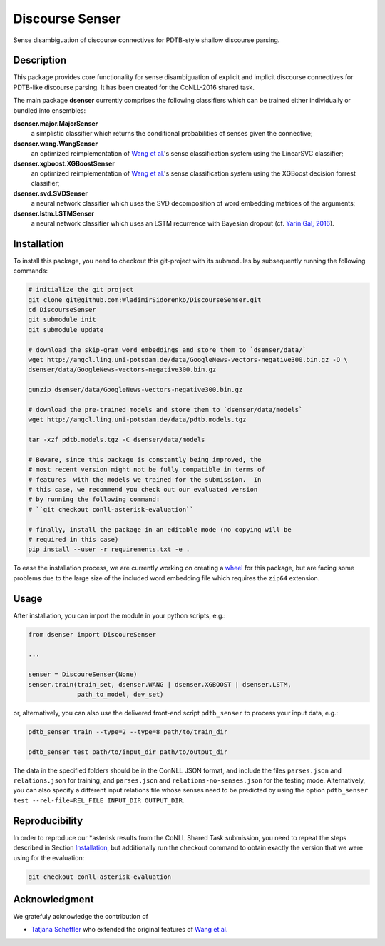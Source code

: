 Discourse Senser
================
.. image:: https://travis-ci.org/WladimirSidorenko/DiscourseSenser.svg?branch=master
   :alt: Build Status
   :target: https://travis-ci.org/WladimirSidorenko/DiscourseSenser

.. image:: https://codecov.io/gh/WladimirSidorenko/DiscourseSenser/branch/master/graph/badge.svg
   :alt: Code Coverage
   :target: https://codecov.io/gh/WladimirSidorenko/DiscourseSenser

.. image:: https://img.shields.io/badge/license-MIT-blue.svg
   :alt: MIT License
   :align: right
   :target: http://opensource.org/licenses/MIT

Sense disambiguation of discourse connectives for PDTB-style shallow
discourse parsing.


Description
-----------

This package provides core functionality for sense disambiguation of
explicit and implicit discourse connectives for PDTB-like discourse
parsing.  It has been created for the CoNLL-2016 shared task.

The main package **dsenser** currently comprises the following
classifiers which can be trained either individually or bundled into
ensembles:

**dsenser.major.MajorSenser**
  a simplistic classifier which returns the conditional probabilities
  of senses given the connective;

**dsenser.wang.WangSenser**
 an optimized reimplementation of `Wang et al.`_'s sense classification
 system using the LinearSVC classifier;

**dsenser.xgboost.XGBoostSenser**
 an optimized reimplementation of `Wang et al.`_'s sense classification
 system using the XGBoost decision forrest classifier;

**dsenser.svd.SVDSenser**
 a neural network classifier which uses the SVD decomposition of word
 embedding matrices of the arguments;

**dsenser.lstm.LSTMSenser**
 a neural network classifier which uses an LSTM recurrence with
 Bayesian dropout (cf. `Yarin Gal, 2016`_).

Installation
------------

To install this package, you need to checkout this git-project with
its submodules by subsequently running the following commands:

.. code-block:: shell

    # initialize the git project
    git clone git@github.com:WladimirSidorenko/DiscourseSenser.git
    cd DiscourseSenser
    git submodule init
    git submodule update

    # download the skip-gram word embeddings and store them to `dsenser/data/`
    wget http://angcl.ling.uni-potsdam.de/data/GoogleNews-vectors-negative300.bin.gz -O \
    dsenser/data/GoogleNews-vectors-negative300.bin.gz

    gunzip dsenser/data/GoogleNews-vectors-negative300.bin.gz

    # download the pre-trained models and store them to `dsenser/data/models`
    wget http://angcl.ling.uni-potsdam.de/data/pdtb.models.tgz

    tar -xzf pdtb.models.tgz -C dsenser/data/models

    # Beware, since this package is constantly being improved, the
    # most recent version might not be fully compatible in terms of
    # features  with the models we trained for the submission.  In
    # this case, we recommend you check out our evaluated version
    # by running the following command:
    # ``git checkout conll-asterisk-evaluation``

    # finally, install the package in an editable mode (no copying will be
    # required in this case)
    pip install --user -r requirements.txt -e .

To ease the installation process, we are currently working on creating
a `wheel`_ for this package, but are facing some problems due to the
large size of the included word embedding file which requires the
``zip64`` extension.

Usage
-----

After installation, you can import the module in your python scripts, e.g.:

.. code-block:: python

    from dsenser import DiscoureSenser

    ...

    senser = DiscoureSenser(None)
    senser.train(train_set, dsenser.WANG | dsenser.XGBOOST | dsenser.LSTM,
                 path_to_model, dev_set)

or, alternatively, you can also use the delivered front-end script
``pdtb_senser`` to process your input data, e.g.:

.. code-block:: shell

    pdtb_senser train --type=2 --type=8 path/to/train_dir

    pdtb_senser test path/to/input_dir path/to/output_dir

The data in the specified folders should be in the ConNLL JSON format,
and include the files ``parses.json`` and ``relations.json`` for
training, and ``parses.json`` and ``relations-no-senses.json`` for the
testing mode.  Alternatively, you can also specify a different input
relations file whose senses need to be predicted by using the option
``pdtb_senser test --rel-file=REL_FILE INPUT_DIR OUTPUT_DIR``.

Reproducibility
---------------

In order to reproduce our *asterisk results from the CoNLL Shared Task
submission, you need to repeat the steps described in Section
`Installation`_, but additionally run the checkout command to obtain
exactly the version that we were using for the evaluation:

.. code-block:: shell

    git checkout conll-asterisk-evaluation

Acknowledgment
--------------

We gratefuly acknowledge the contribution of

* `Tatjana Scheffler`_ who extended the original features of `Wang et al.`_

.. _`the author`: mailto:sidarenk@uni-potsdam.de
.. _`Wang et al.`: https://github.com/lanmanok/conll2015_discourse
.. _`Yarin Gal, 2016`: http://arxiv.org/abs/1512.05287
.. _`wheel`: https://pypi.python.org/pypi/wheel
.. _`Tatjana Scheffler`: http://www.ling.uni-potsdam.de/~scheffler/
